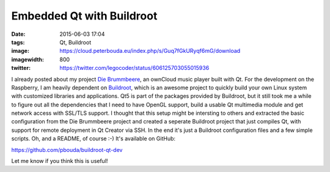 Embedded Qt with Buildroot
##########################
:date: 2015-06-03 17:04
:tags: Qt, Buildroot
:image: https://cloud.peterbouda.eu/index.php/s/Guq7fGkURyqf6mG/download
:imagewidth: 800
:twitter: https://twitter.com/legocoder/status/606125703055015936

I already posted about my project `Die Brummbeere
<{filename}/Qt/20150504-die-brummbeere-an-embedded-owncloud-music-player.rst>`_,
an ownCloud music player built with Qt. For the development on the Raspberry,
I am heavily dependent on `Buildroot <http://buildroot.net/>`_, which is an
awesome project to quickly build your own Linux system with customized libraries
and applications. Qt5 is part of the packages provided by Buildroot, but it
still took me a while to figure out all the dependencies that I need to have
OpenGL support, build a usable Qt multimedia module and get network access with
SSL/TLS support. I thought that this setup might be intersting to others and
extracted the basic configuration from the Die Brummbeere project and created
a seperate Buildroot project that just compiles Qt, with support for remote
deployment in Qt Creator via SSH. In the end it's just a Buildroot configuration
files and a few simple scripts. Oh, and a README, of course :-) It's available
on GitHub:

https://github.com/pbouda/buildroot-qt-dev

Let me know if you think this is useful!
